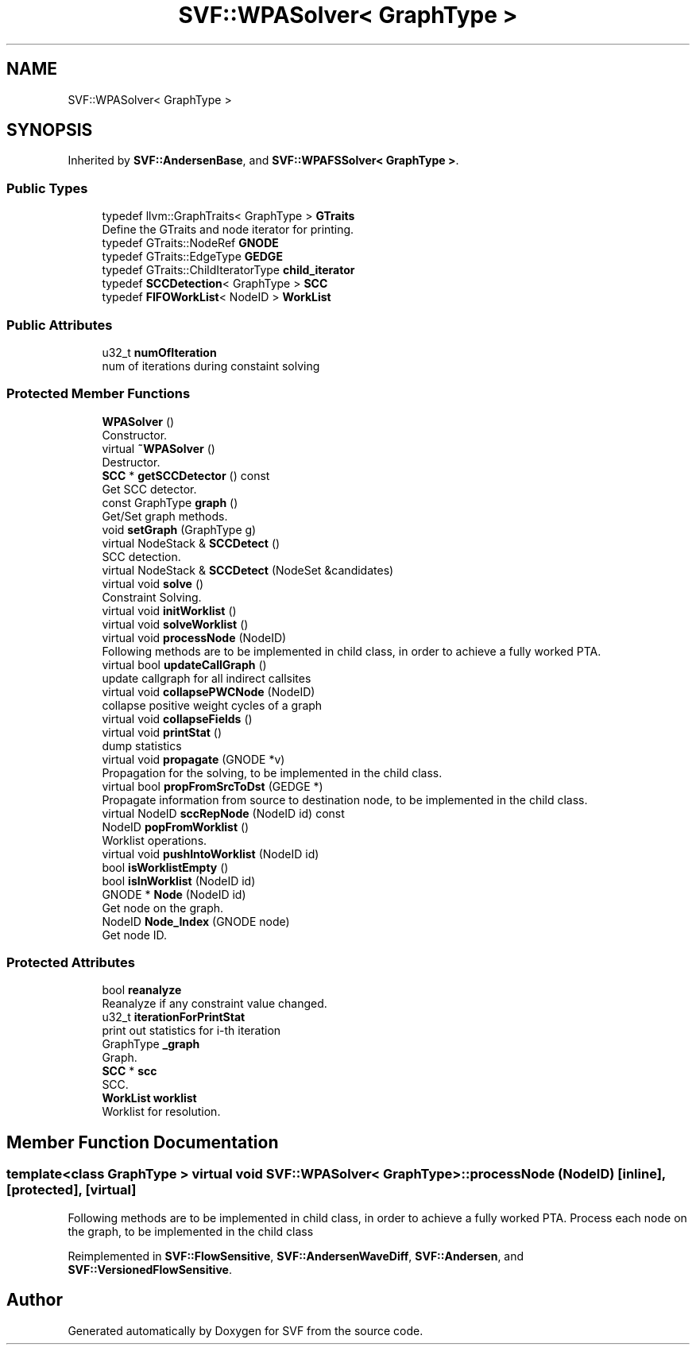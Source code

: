 .TH "SVF::WPASolver< GraphType >" 3 "Sun Feb 14 2021" "SVF" \" -*- nroff -*-
.ad l
.nh
.SH NAME
SVF::WPASolver< GraphType >
.SH SYNOPSIS
.br
.PP
.PP
Inherited by \fBSVF::AndersenBase\fP, and \fBSVF::WPAFSSolver< GraphType >\fP\&.
.SS "Public Types"

.in +1c
.ti -1c
.RI "typedef llvm::GraphTraits< GraphType > \fBGTraits\fP"
.br
.RI "Define the GTraits and node iterator for printing\&. "
.ti -1c
.RI "typedef GTraits::NodeRef \fBGNODE\fP"
.br
.ti -1c
.RI "typedef GTraits::EdgeType \fBGEDGE\fP"
.br
.ti -1c
.RI "typedef GTraits::ChildIteratorType \fBchild_iterator\fP"
.br
.ti -1c
.RI "typedef \fBSCCDetection\fP< GraphType > \fBSCC\fP"
.br
.ti -1c
.RI "typedef \fBFIFOWorkList\fP< NodeID > \fBWorkList\fP"
.br
.in -1c
.SS "Public Attributes"

.in +1c
.ti -1c
.RI "u32_t \fBnumOfIteration\fP"
.br
.RI "num of iterations during constaint solving "
.in -1c
.SS "Protected Member Functions"

.in +1c
.ti -1c
.RI "\fBWPASolver\fP ()"
.br
.RI "Constructor\&. "
.ti -1c
.RI "virtual \fB~WPASolver\fP ()"
.br
.RI "Destructor\&. "
.ti -1c
.RI "\fBSCC\fP * \fBgetSCCDetector\fP () const"
.br
.RI "Get SCC detector\&. "
.ti -1c
.RI "const GraphType \fBgraph\fP ()"
.br
.RI "Get/Set graph methods\&. "
.ti -1c
.RI "void \fBsetGraph\fP (GraphType g)"
.br
.ti -1c
.RI "virtual NodeStack & \fBSCCDetect\fP ()"
.br
.RI "SCC detection\&. "
.ti -1c
.RI "virtual NodeStack & \fBSCCDetect\fP (NodeSet &candidates)"
.br
.ti -1c
.RI "virtual void \fBsolve\fP ()"
.br
.RI "Constraint Solving\&. "
.ti -1c
.RI "virtual void \fBinitWorklist\fP ()"
.br
.ti -1c
.RI "virtual void \fBsolveWorklist\fP ()"
.br
.ti -1c
.RI "virtual void \fBprocessNode\fP (NodeID)"
.br
.RI "Following methods are to be implemented in child class, in order to achieve a fully worked PTA\&. "
.ti -1c
.RI "virtual bool \fBupdateCallGraph\fP ()"
.br
.RI "update callgraph for all indirect callsites "
.ti -1c
.RI "virtual void \fBcollapsePWCNode\fP (NodeID)"
.br
.RI "collapse positive weight cycles of a graph "
.ti -1c
.RI "virtual void \fBcollapseFields\fP ()"
.br
.ti -1c
.RI "virtual void \fBprintStat\fP ()"
.br
.RI "dump statistics "
.ti -1c
.RI "virtual void \fBpropagate\fP (GNODE *v)"
.br
.RI "Propagation for the solving, to be implemented in the child class\&. "
.ti -1c
.RI "virtual bool \fBpropFromSrcToDst\fP (GEDGE *)"
.br
.RI "Propagate information from source to destination node, to be implemented in the child class\&. "
.ti -1c
.RI "virtual NodeID \fBsccRepNode\fP (NodeID id) const"
.br
.ti -1c
.RI "NodeID \fBpopFromWorklist\fP ()"
.br
.RI "Worklist operations\&. "
.ti -1c
.RI "virtual void \fBpushIntoWorklist\fP (NodeID id)"
.br
.ti -1c
.RI "bool \fBisWorklistEmpty\fP ()"
.br
.ti -1c
.RI "bool \fBisInWorklist\fP (NodeID id)"
.br
.ti -1c
.RI "GNODE * \fBNode\fP (NodeID id)"
.br
.RI "Get node on the graph\&. "
.ti -1c
.RI "NodeID \fBNode_Index\fP (GNODE node)"
.br
.RI "Get node ID\&. "
.in -1c
.SS "Protected Attributes"

.in +1c
.ti -1c
.RI "bool \fBreanalyze\fP"
.br
.RI "Reanalyze if any constraint value changed\&. "
.ti -1c
.RI "u32_t \fBiterationForPrintStat\fP"
.br
.RI "print out statistics for i-th iteration "
.ti -1c
.RI "GraphType \fB_graph\fP"
.br
.RI "Graph\&. "
.ti -1c
.RI "\fBSCC\fP * \fBscc\fP"
.br
.RI "SCC\&. "
.ti -1c
.RI "\fBWorkList\fP \fBworklist\fP"
.br
.RI "Worklist for resolution\&. "
.in -1c
.SH "Member Function Documentation"
.PP 
.SS "template<class GraphType > virtual void \fBSVF::WPASolver\fP< GraphType >::processNode (NodeID)\fC [inline]\fP, \fC [protected]\fP, \fC [virtual]\fP"

.PP
Following methods are to be implemented in child class, in order to achieve a fully worked PTA\&. Process each node on the graph, to be implemented in the child class 
.PP
Reimplemented in \fBSVF::FlowSensitive\fP, \fBSVF::AndersenWaveDiff\fP, \fBSVF::Andersen\fP, and \fBSVF::VersionedFlowSensitive\fP\&.

.SH "Author"
.PP 
Generated automatically by Doxygen for SVF from the source code\&.
